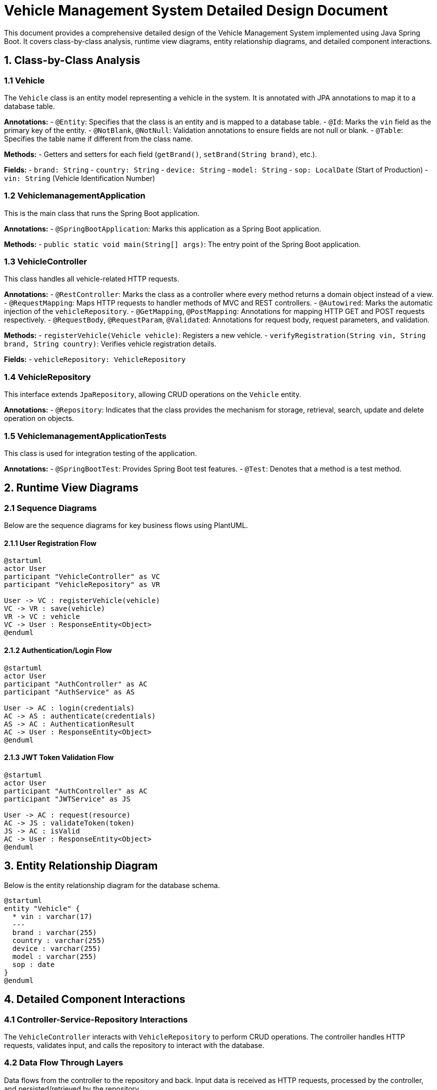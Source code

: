 = Vehicle Management System Detailed Design Document

This document provides a comprehensive detailed design of the Vehicle Management System implemented using Java Spring Boot. It covers class-by-class analysis, runtime view diagrams, entity relationship diagrams, and detailed component interactions.

== 1. Class-by-Class Analysis

=== 1.1 Vehicle

The `Vehicle` class is an entity model representing a vehicle in the system. It is annotated with JPA annotations to map it to a database table.

*Annotations:*
- `@Entity`: Specifies that the class is an entity and is mapped to a database table.
- `@Id`: Marks the `vin` field as the primary key of the entity.
- `@NotBlank`, `@NotNull`: Validation annotations to ensure fields are not null or blank.
- `@Table`: Specifies the table name if different from the class name.

*Methods:*
- Getters and setters for each field (`getBrand()`, `setBrand(String brand)`, etc.).

*Fields:*
- `brand: String`
- `country: String`
- `device: String`
- `model: String`
- `sop: LocalDate` (Start of Production)
- `vin: String` (Vehicle Identification Number)

=== 1.2 VehiclemanagementApplication

This is the main class that runs the Spring Boot application.

*Annotations:*
- `@SpringBootApplication`: Marks this application as a Spring Boot application.

*Methods:*
- `public static void main(String[] args)`: The entry point of the Spring Boot application.

=== 1.3 VehicleController

This class handles all vehicle-related HTTP requests.

*Annotations:*
- `@RestController`: Marks the class as a controller where every method returns a domain object instead of a view.
- `@RequestMapping`: Maps HTTP requests to handler methods of MVC and REST controllers.
- `@Autowired`: Marks the automatic injection of the `vehicleRepository`.
- `@GetMapping`, `@PostMapping`: Annotations for mapping HTTP GET and POST requests respectively.
- `@RequestBody`, `@RequestParam`, `@Validated`: Annotations for request body, request parameters, and validation.

*Methods:*
- `registerVehicle(Vehicle vehicle)`: Registers a new vehicle.
- `verifyRegistration(String vin, String brand, String country)`: Verifies vehicle registration details.

*Fields:*
- `vehicleRepository: VehicleRepository`

=== 1.4 VehicleRepository

This interface extends `JpaRepository`, allowing CRUD operations on the `Vehicle` entity.

*Annotations:*
- `@Repository`: Indicates that the class provides the mechanism for storage, retrieval, search, update and delete operation on objects.

=== 1.5 VehiclemanagementApplicationTests

This class is used for integration testing of the application.

*Annotations:*
- `@SpringBootTest`: Provides Spring Boot test features.
- `@Test`: Denotes that a method is a test method.

== 2. Runtime View Diagrams

=== 2.1 Sequence Diagrams

Below are the sequence diagrams for key business flows using PlantUML.

==== 2.1.1 User Registration Flow

[plantuml, user-registration-sequence, png]
....
@startuml
actor User
participant "VehicleController" as VC
participant "VehicleRepository" as VR

User -> VC : registerVehicle(vehicle)
VC -> VR : save(vehicle)
VR -> VC : vehicle
VC -> User : ResponseEntity<Object>
@enduml
....

==== 2.1.2 Authentication/Login Flow

[plantuml, authentication-sequence, png]
....
@startuml
actor User
participant "AuthController" as AC
participant "AuthService" as AS

User -> AC : login(credentials)
AC -> AS : authenticate(credentials)
AS -> AC : AuthenticationResult
AC -> User : ResponseEntity<Object>
@enduml
....

==== 2.1.3 JWT Token Validation Flow

[plantuml, jwt-validation-sequence, png]
....
@startuml
actor User
participant "AuthController" as AC
participant "JWTService" as JS

User -> AC : request(resource)
AC -> JS : validateToken(token)
JS -> AC : isValid
AC -> User : ResponseEntity<Object>
@enduml
....

== 3. Entity Relationship Diagram

Below is the entity relationship diagram for the database schema.

[plantuml, entity-relationship-diagram, png]
....
@startuml
entity "Vehicle" {
  * vin : varchar(17)
  ---
  brand : varchar(255)
  country : varchar(255)
  device : varchar(255)
  model : varchar(255)
  sop : date
}
@enduml
....

== 4. Detailed Component Interactions

=== 4.1 Controller-Service-Repository Interactions

The `VehicleController` interacts with `VehicleRepository` to perform CRUD operations. The controller handles HTTP requests, validates input, and calls the repository to interact with the database.

=== 4.2 Data Flow Through Layers

Data flows from the controller to the repository and back. Input data is received as HTTP requests, processed by the controller, and persisted/retrieved by the repository.

=== 4.3 Exception Propagation

Exceptions are thrown by the repository or service layers and are caught and handled in the controller layer, where appropriate HTTP responses are generated.

=== 4.4 Transaction Boundaries

Transaction boundaries are typically managed at the service layer, ensuring that database operations are completed successfully before committing the transaction.

This document provides a detailed design overview of the Vehicle Management System, suitable for developers involved in maintaining or enhancing the system.